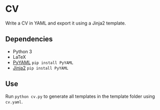 * CV

Write a CV in YAML and export it using a Jinja2 template.

** Dependencies
- Python 3
- LaTeX
- [[http://pyyaml.org/wiki/PyYAML][PyYAML]] ~pip install PyYAML~
- [[https://jinja2docs.readthedocs.io/en/stable/][Jinja2]] ~pip install PyYAML~

** Use
Run ~python cv.py~ to generate all templates in the template folder using ~cv.yaml~.
